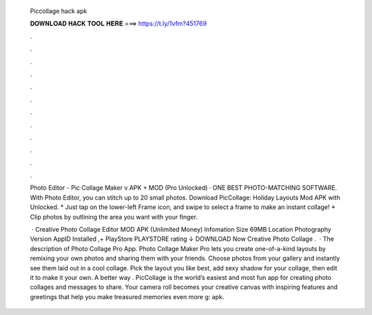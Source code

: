   Piccollage hack apk
  
  
  
  𝐃𝐎𝐖𝐍𝐋𝐎𝐀𝐃 𝐇𝐀𝐂𝐊 𝐓𝐎𝐎𝐋 𝐇𝐄𝐑𝐄 ===> https://t.ly/1vfm?451769
  
  
  
  .
  
  
  
  .
  
  
  
  .
  
  
  
  .
  
  
  
  .
  
  
  
  .
  
  
  
  .
  
  
  
  .
  
  
  
  .
  
  
  
  .
  
  
  
  .
  
  
  
  .
  
  Photo Editor - Pic Collage Maker v APK + MOD (Pro Unlocked) · ONE BEST PHOTO-MATCHING SOFTWARE. With Photo Editor, you can stitch up to 20 small photos. Download PicCollage: Holiday Layouts Mod APK with Unlocked. * Just tap on the lower-left Frame icon, and swipe to select a frame to make an instant collage! * Clip photos by outlining the area you want with your finger.
  
   · Creative Photo Collage Editor MOD APK (Unlimited Money) Infomation Size 69MB Location Photography Version AppID  Installed ,+ PlayStore PLAYSTORE rating ↓ DOWNLOAD Now Creative Photo Collage .  · The description of Photo Collage Pro App. Photo Collage Maker Pro lets you create one-of-a-kind layouts by remixing your own photos and sharing them with your friends. Choose photos from your gallery and instantly see them laid out in a cool collage. Pick the layout you like best, add sexy shadow for your collage, then edit it to make it your own. A better way . PicCollage is the world’s easiest and most fun app for creating photo collages and messages to share. Your camera roll becomes your creative canvas with inspiring features and greetings that help you make treasured memories even more g: apk.
